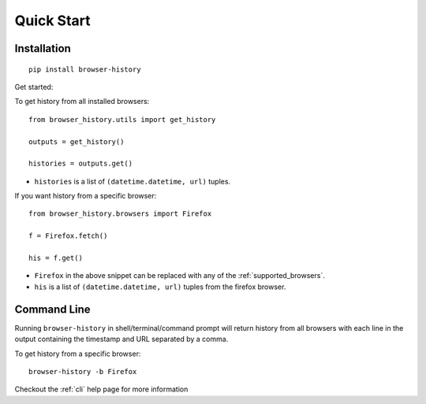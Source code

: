 .. _quick_start:

Quick Start
===========

Installation
------------

::

    pip install browser-history

Get started:

To get history from all installed browsers:
::

    from browser_history.utils import get_history

    outputs = get_history()

    histories = outputs.get()


- ``histories`` is a list of ``(datetime.datetime, url)`` tuples.


If you want history from a specific browser:
::

    from browser_history.browsers import Firefox

    f = Firefox.fetch()

    his = f.get()

- ``Firefox`` in the above snippet can be replaced with any of the :ref:`supported_browsers`.
- ``his`` is a list of ``(datetime.datetime, url)`` tuples from the firefox browser.




Command Line
------------

Running ``browser-history`` in shell/terminal/command prompt will return history from all
browsers with each line in the output containing the timestamp and URL separated by a comma.

To get history from a specific browser::

    browser-history -b Firefox

Checkout the :ref:`cli` help page for more information
